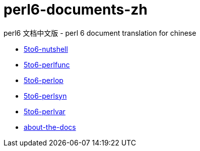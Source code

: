 = perl6-documents-zh

perl6 文档中文版 - perl 6 document translation for chinese

* link:language/5to6-nutshell.adoc[5to6-nutshell]

* link:language/5to6-perlfunc.adoc[5to6-perlfunc]

* link:language/5to6-perlop.adoc[5to6-perlop]

* link:language/5to6-perlsyn.adoc[5to6-perlsyn]

* link:language/5to6-perlvar.adoc[5to6-perlvar]

* link:language/about-the-docs.adoc[about-the-docs]
